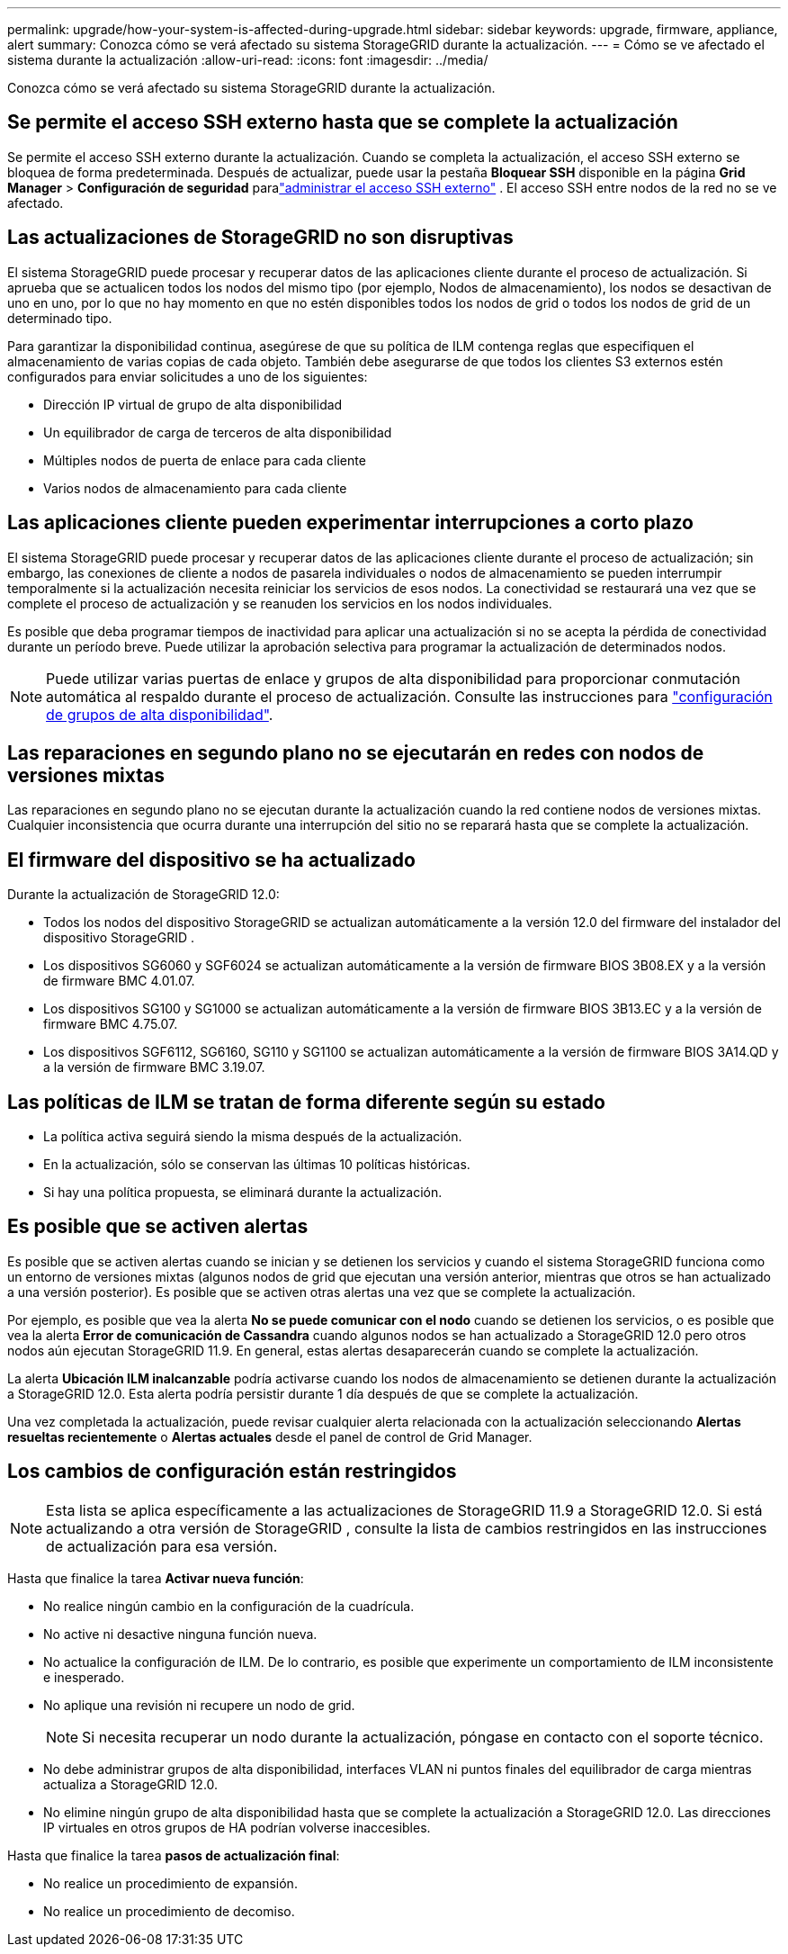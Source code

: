 ---
permalink: upgrade/how-your-system-is-affected-during-upgrade.html 
sidebar: sidebar 
keywords: upgrade, firmware, appliance, alert 
summary: Conozca cómo se verá afectado su sistema StorageGRID durante la actualización. 
---
= Cómo se ve afectado el sistema durante la actualización
:allow-uri-read: 
:icons: font
:imagesdir: ../media/


[role="lead"]
Conozca cómo se verá afectado su sistema StorageGRID durante la actualización.



== Se permite el acceso SSH externo hasta que se complete la actualización

Se permite el acceso SSH externo durante la actualización.  Cuando se completa la actualización, el acceso SSH externo se bloquea de forma predeterminada.  Después de actualizar, puede usar la pestaña *Bloquear SSH* disponible en la página *Grid Manager* > *Configuración de seguridad* paralink:../admin/manage-external-ssh-access.html["administrar el acceso SSH externo"] .  El acceso SSH entre nodos de la red no se ve afectado.



== Las actualizaciones de StorageGRID no son disruptivas

El sistema StorageGRID puede procesar y recuperar datos de las aplicaciones cliente durante el proceso de actualización. Si aprueba que se actualicen todos los nodos del mismo tipo (por ejemplo, Nodos de almacenamiento), los nodos se desactivan de uno en uno, por lo que no hay momento en que no estén disponibles todos los nodos de grid o todos los nodos de grid de un determinado tipo.

Para garantizar la disponibilidad continua, asegúrese de que su política de ILM contenga reglas que especifiquen el almacenamiento de varias copias de cada objeto. También debe asegurarse de que todos los clientes S3 externos estén configurados para enviar solicitudes a uno de los siguientes:

* Dirección IP virtual de grupo de alta disponibilidad
* Un equilibrador de carga de terceros de alta disponibilidad
* Múltiples nodos de puerta de enlace para cada cliente
* Varios nodos de almacenamiento para cada cliente




== Las aplicaciones cliente pueden experimentar interrupciones a corto plazo

El sistema StorageGRID puede procesar y recuperar datos de las aplicaciones cliente durante el proceso de actualización; sin embargo, las conexiones de cliente a nodos de pasarela individuales o nodos de almacenamiento se pueden interrumpir temporalmente si la actualización necesita reiniciar los servicios de esos nodos. La conectividad se restaurará una vez que se complete el proceso de actualización y se reanuden los servicios en los nodos individuales.

Es posible que deba programar tiempos de inactividad para aplicar una actualización si no se acepta la pérdida de conectividad durante un período breve. Puede utilizar la aprobación selectiva para programar la actualización de determinados nodos.


NOTE: Puede utilizar varias puertas de enlace y grupos de alta disponibilidad para proporcionar conmutación automática al respaldo durante el proceso de actualización. Consulte las instrucciones para link:../admin/configure-high-availability-group.html["configuración de grupos de alta disponibilidad"].



== Las reparaciones en segundo plano no se ejecutarán en redes con nodos de versiones mixtas

Las reparaciones en segundo plano no se ejecutan durante la actualización cuando la red contiene nodos de versiones mixtas.  Cualquier inconsistencia que ocurra durante una interrupción del sitio no se reparará hasta que se complete la actualización.



== El firmware del dispositivo se ha actualizado

Durante la actualización de StorageGRID 12.0:

* Todos los nodos del dispositivo StorageGRID se actualizan automáticamente a la versión 12.0 del firmware del instalador del dispositivo StorageGRID .
* Los dispositivos SG6060 y SGF6024 se actualizan automáticamente a la versión de firmware BIOS 3B08.EX y a la versión de firmware BMC 4.01.07.
* Los dispositivos SG100 y SG1000 se actualizan automáticamente a la versión de firmware BIOS 3B13.EC y a la versión de firmware BMC 4.75.07.
* Los dispositivos SGF6112, SG6160, SG110 y SG1100 se actualizan automáticamente a la versión de firmware BIOS 3A14.QD y a la versión de firmware BMC 3.19.07.




== Las políticas de ILM se tratan de forma diferente según su estado

* La política activa seguirá siendo la misma después de la actualización.
* En la actualización, sólo se conservan las últimas 10 políticas históricas.
* Si hay una política propuesta, se eliminará durante la actualización.




== Es posible que se activen alertas

Es posible que se activen alertas cuando se inician y se detienen los servicios y cuando el sistema StorageGRID funciona como un entorno de versiones mixtas (algunos nodos de grid que ejecutan una versión anterior, mientras que otros se han actualizado a una versión posterior). Es posible que se activen otras alertas una vez que se complete la actualización.

Por ejemplo, es posible que vea la alerta *No se puede comunicar con el nodo* cuando se detienen los servicios, o es posible que vea la alerta *Error de comunicación de Cassandra* cuando algunos nodos se han actualizado a StorageGRID 12.0 pero otros nodos aún ejecutan StorageGRID 11.9.  En general, estas alertas desaparecerán cuando se complete la actualización.

La alerta *Ubicación ILM inalcanzable* podría activarse cuando los nodos de almacenamiento se detienen durante la actualización a StorageGRID 12.0.  Esta alerta podría persistir durante 1 día después de que se complete la actualización.

Una vez completada la actualización, puede revisar cualquier alerta relacionada con la actualización seleccionando *Alertas resueltas recientemente* o *Alertas actuales* desde el panel de control de Grid Manager.



== Los cambios de configuración están restringidos


NOTE: Esta lista se aplica específicamente a las actualizaciones de StorageGRID 11.9 a StorageGRID 12.0.  Si está actualizando a otra versión de StorageGRID , consulte la lista de cambios restringidos en las instrucciones de actualización para esa versión.

Hasta que finalice la tarea *Activar nueva función*:

* No realice ningún cambio en la configuración de la cuadrícula.
* No active ni desactive ninguna función nueva.
* No actualice la configuración de ILM. De lo contrario, es posible que experimente un comportamiento de ILM inconsistente e inesperado.
* No aplique una revisión ni recupere un nodo de grid.
+

NOTE: Si necesita recuperar un nodo durante la actualización, póngase en contacto con el soporte técnico.

* No debe administrar grupos de alta disponibilidad, interfaces VLAN ni puntos finales del equilibrador de carga mientras actualiza a StorageGRID 12.0.
* No elimine ningún grupo de alta disponibilidad hasta que se complete la actualización a StorageGRID 12.0.  Las direcciones IP virtuales en otros grupos de HA podrían volverse inaccesibles.


Hasta que finalice la tarea *pasos de actualización final*:

* No realice un procedimiento de expansión.
* No realice un procedimiento de decomiso.


